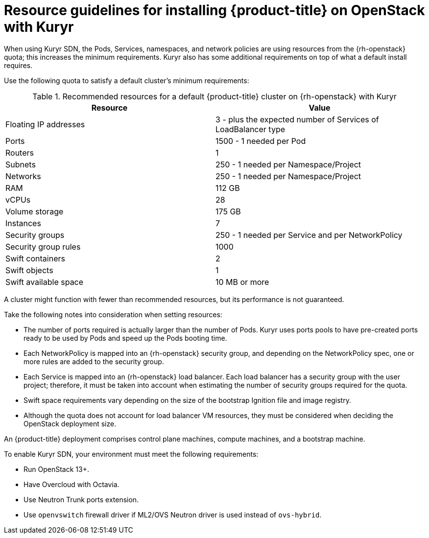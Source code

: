 // Module included in the following assemblies:
//
// * installing/installing_openstack/installing-openstack-installer-kuryr.adoc

[id="installation-osp-default-kuryr-deployment_{context}"]
= Resource guidelines for installing {product-title} on OpenStack with Kuryr

When using Kuryr SDN, the Pods, Services, namespaces, and network policies are
using resources from the {rh-openstack} quota; this increases the minimum
requirements. Kuryr also has some additional requirements on top of what a
default install requires.

Use the following quota to satisfy a default cluster's minimum requirements:

.Recommended resources for a default {product-title} cluster on {rh-openstack} with Kuryr

[options="header"]
|================================
|Resource              | Value
|Floating IP addresses | 3 - plus the expected number of Services of LoadBalancer type
|Ports                 | 1500 - 1 needed per Pod
|Routers               | 1
|Subnets               | 250 - 1 needed per Namespace/Project
|Networks              | 250 - 1 needed per Namespace/Project
|RAM                   | 112 GB
|vCPUs                 | 28
|Volume storage        | 175 GB
|Instances             | 7
|Security groups       | 250 - 1 needed per Service and per NetworkPolicy
|Security group rules  | 1000
|Swift containers      | 2
|Swift objects         | 1
|Swift available space | 10 MB or more
|================================

A cluster might function with fewer than recommended resources, but its
performance is not guaranteed.

Take the following notes into consideration when setting resources:

* The number of ports required is actually larger than the number of Pods. Kuryr
uses ports pools to have pre-created ports ready to be used by Pods and speed up
the Pods booting time.

* Each NetworkPolicy is mapped into an {rh-openstack} security group, and
depending on the NetworkPolicy spec, one or more rules are added to the
security group.

* Each Service is mapped into an {rh-openstack} load balancer. Each load balancer
has a security group with the user project; therefore, it must be taken into
account when estimating the number of security groups required for the quota.

* Swift space requirements vary depending on the size of the bootstrap Ignition
file and image registry.

* Although the quota does not account for load balancer VM resources, they must be
considered when deciding the OpenStack deployment size.

An {product-title} deployment comprises control plane machines, compute
machines, and a bootstrap machine.

To enable Kuryr SDN, your environment must meet the following requirements:

* Run OpenStack 13+.
* Have Overcloud with Octavia.
* Use Neutron Trunk ports extension.
* Use `openvswitch` firewall driver if ML2/OVS Neutron driver is used instead
of `ovs-hybrid`.

